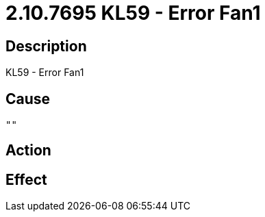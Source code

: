 = 2.10.7695 KL59 - Error Fan1
:imagesdir: img

== Description
KL59 - Error Fan1

== Cause
 ""

== Action
 

== Effect 
 

